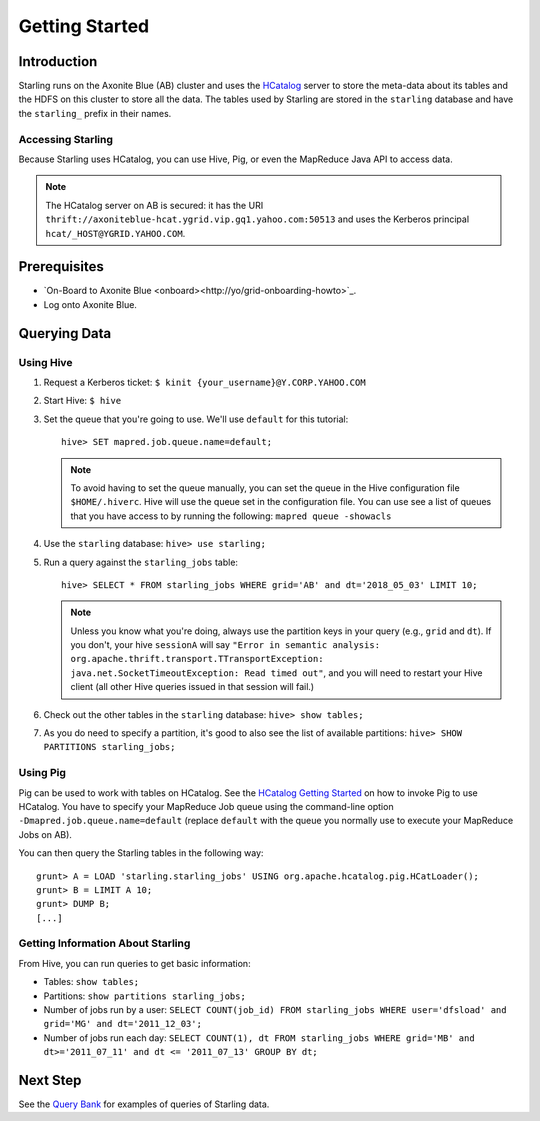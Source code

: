 ===============
Getting Started
===============

.. 12/09/15 - Copy edited documentation.

Introduction
============

Starling runs on the Axonite Blue (AB) cluster and uses the `HCatalog <https://cwiki.apache.org/confluence/display/Hive/HCatalog>`_
server to  store the meta-data about its tables and the HDFS on this cluster to store all the
data. The tables used by Starling are stored in the ``starling`` database and have
the ``starling_`` prefix in their names.

Accessing Starling
------------------

Because Starling uses HCatalog, you can use Hive, Pig, or even the MapReduce Java API
to access data.

.. note:: The HCatalog server on AB is secured: it has the URI
          ``thrift://axoniteblue-hcat.ygrid.vip.gq1.yahoo.com:50513``
          and uses the Kerberos principal ``hcat/_HOST@YGRID.YAHOO.COM``.

Prerequisites
=============

- `On-Board to Axonite Blue <onboard><http://yo/grid-onboarding-howto>`_.
- Log onto Axonite Blue.

Querying Data
=============

Using Hive
----------

#. Request a Kerberos ticket: ``$ kinit {your_username}@Y.CORP.YAHOO.COM``
#. Start Hive: ``$ hive``
#. Set the queue that you're going to use. We'll use ``default`` for this tutorial::

       hive> SET mapred.job.queue.name=default;

   .. note:: To avoid having to set the queue manually, you can set the queue in the
             Hive configuration file ``$HOME/.hiverc``.
             Hive will use the queue set in the configuration file. You can use see a list
             of queues that you have
             access to by running the following: ``mapred queue -showacls``

#. Use the ``starling`` database: ``hive> use starling;``
#. Run a query against the ``starling_jobs`` table::

       hive> SELECT * FROM starling_jobs WHERE grid='AB' and dt='2018_05_03' LIMIT 10;

   .. note:: Unless you know what you're doing, always use the partition keys in your
             query (e.g., ``grid`` and ``dt``).
             If you don't, your hive ``sessionA`` will say ``"Error in semantic analysis:
             org.apache.thrift.transport.TTransportException: java.net.SocketTimeoutException:
             Read timed out"``, and you will need to restart your Hive client (all other Hive
             queries issued in that session will fail.)

#. Check out the other tables in the ``starling`` database: ``hive> show tables;``
#. As you do need to specify a partition, it's good to also see the list of available partitions: ``hive> SHOW PARTITIONS starling_jobs;``


Using Pig
---------

Pig can be used to work with tables on HCatalog. See the `HCatalog Getting Started <https://archives.ouroath.com/twiki/twiki.corp.yahoo.com/view/Grid/HCatalogGettingStarted.html#Pig>`_
on how to invoke Pig to use HCatalog. You have to specify your MapReduce Job queue
using the command-line option ``-Dmapred.job.queue.name=default`` (replace ``default``
with the queue you normally use to execute your MapReduce Jobs on AB).

You can then query the Starling tables in the following way::

    grunt> A = LOAD 'starling.starling_jobs' USING org.apache.hcatalog.pig.HCatLoader();
    grunt> B = LIMIT A 10;
    grunt> DUMP B;
    [...]

Getting Information About Starling
----------------------------------

From Hive, you can run queries to get basic information:

- Tables: ``show tables;``
- Partitions: ``show partitions starling_jobs;``
- Number of jobs run by a user: ``SELECT COUNT(job_id) FROM starling_jobs WHERE user='dfsload' and grid='MG' and dt='2011_12_03';``
- Number of jobs run each day: ``SELECT COUNT(1), dt FROM starling_jobs WHERE grid='MB' and dt>='2011_07_11' and dt <= '2011_07_13' GROUP BY dt;``


Next Step
=========

See the `Query Bank <../query_bank>`_ for examples of queries of Starling data.
